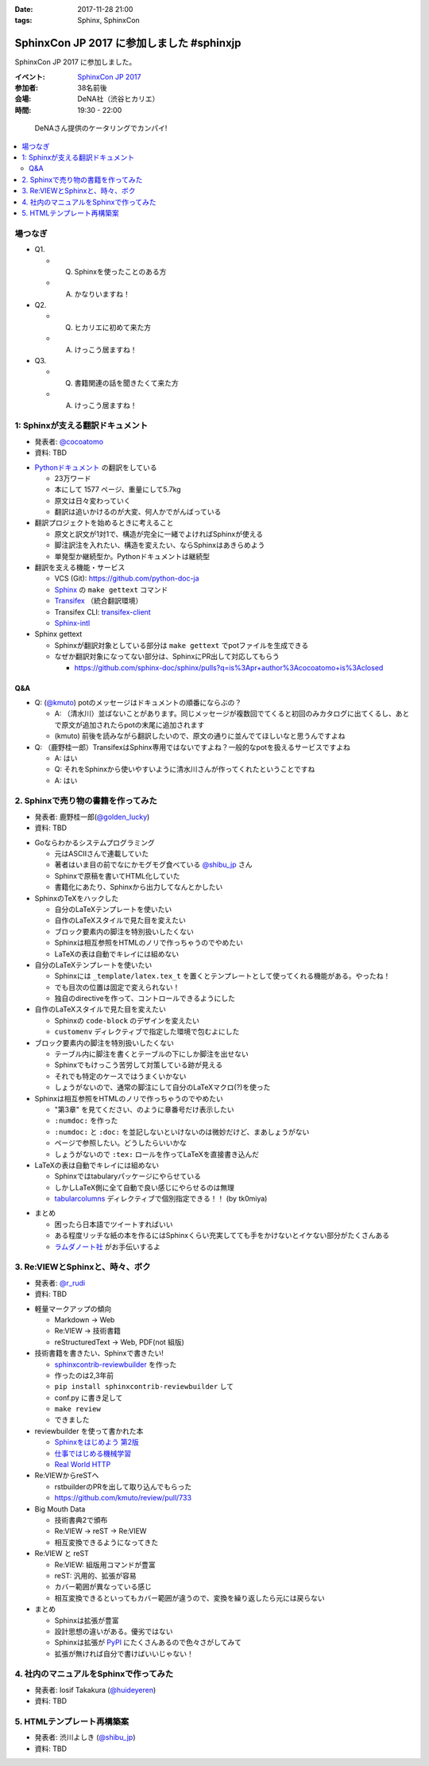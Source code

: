 :date: 2017-11-28 21:00
:tags: Sphinx, SphinxCon

===========================================================
SphinxCon JP 2017 に参加しました #sphinxjp
===========================================================

SphinxCon JP 2017 に参加しました。

:イベント: `SphinxCon JP 2017`_
:参加者: 38名前後
:会場: DeNA社（渋谷ヒカリエ）
:時間: 19:30 - 22:00

.. _SphinxCon JP 2017: https://sphinxjp.connpass.com/event/71056/

.. figure:: kanpai.*

   DeNAさん提供のケータリングでカンパイ!

.. contents::
   :local:

場つなぎ
==========

- Q1.

  - Q. Sphinxを使ったことのある方
  - A. かなりいますね！

- Q2.

  - Q. ヒカリエに初めて来た方
  - A. けっこう居ますね！

- Q3.

  - Q. 書籍関連の話を聞きたくて来た方
  - A. けっこう居ますね！


1: Sphinxが支える翻訳ドキュメント
=================================

* 発表者: `@cocoatomo`_
* 資料: TBD

.. _@cocoatomo: https://twitter.com/cocoatomo

.. raw:: html

   <blockquote class="twitter-tweet" data-lang="ja"><p lang="ja" dir="ltr">SphinxCon JP 2017 トーク1人目 <a href="https://twitter.com/cocoatomo?ref_src=twsrc%5Etfw">@cocoatomo</a> さん！ <a href="https://twitter.com/hashtag/sphinxjp?src=hash&amp;ref_src=twsrc%5Etfw">#sphinxjp</a> <a href="https://t.co/D0b4mvfZpi">pic.twitter.com/D0b4mvfZpi</a></p>&mdash; Takayuki Shimizukawa (@shimizukawa) <a href="https://twitter.com/shimizukawa/status/935459186757877760?ref_src=twsrc%5Etfw">2017年11月28日</a></blockquote>
   <script async src="https://platform.twitter.com/widgets.js" charset="utf-8"></script>


* `Pythonドキュメント`_ の翻訳をしている

  * 23万ワード
  * 本にして 1577 ページ、重量にして5.7kg
  * 原文は日々変わっていく
  * 翻訳は追いかけるのが大変、何人かでがんばっている

* 翻訳プロジェクトを始めるときに考えること

  * 原文と訳文が1対1で、構造が完全に一緒でよければSphinxが使える
  * 脚注訳注を入れたい、構造を変えたい、ならSphinxはあきらめよう
  * 単発型か継続型か。Pythonドキュメントは継続型

* 翻訳を支える機能・サービス

  * VCS (Git): https://github.com/python-doc-ja

  * Sphinx_ の ``make gettext`` コマンド

  * Transifex_ （統合翻訳環境）

  * Transifex CLI: transifex-client_

  * Sphinx-intl_


* Sphinx gettext

  * Sphinxが翻訳対象としている部分は ``make gettext`` でpotファイルを生成できる
  * なぜか翻訳対象になってない部分は、SphinxにPR出して対応してもらう

    * https://github.com/sphinx-doc/sphinx/pulls?q=is%3Apr+author%3Acocoatomo+is%3Aclosed

Q&A
----

* Q: (`@kmuto`_) potのメッセージはドキュメントの順番にならぶの？

  * A: （清水川）並ばないことがあります。同じメッセージが複数回でてくると初回のみカタログに出てくるし、あとで原文が追加されたらpotの末尾に追加されます

  * (kmuto) 前後を読みながら翻訳したいので、原文の通りに並んでてほしいなと思うんですよね

* Q: （鹿野桂一郎）TransifexはSphinx専用ではないですよね？一般的なpotを扱えるサービスですよね

  * A: はい
  * Q: それをSphinxから使いやすいように清水川さんが作ってくれたということですね
  * A: はい


.. _@kmuto: https://twitter.com/kmuto
.. _Pythonドキュメント: https://docs.python.org/ja/3/
.. _Transifex: https://www.transifex.com/
.. _transifex-client: https://pypi.python.org/pypi/transifex-client
.. _sphinx: https://pypi.python.org/pypi/sphinx
.. _sphinx-intl: https://pypi.python.org/pypi/sphinx-intl



2. Sphinxで売り物の書籍を作ってみた
===================================

* 発表者: 鹿野桂一郎(`@golden_lucky`_)
* 資料: TBD

.. _@golden_lucky: https://twitter.com/golden_lucky

.. raw:: html

   <blockquote class="twitter-tweet" data-lang="ja"><p lang="ja" dir="ltr"><a href="https://twitter.com/hashtag/sphinxjp?src=hash&amp;ref_src=twsrc%5Etfw">#sphinxjp</a> トーク2人目、 <a href="https://twitter.com/golden_lucky?ref_src=twsrc%5Etfw">@golden_lucky</a> 鹿野さん！ <a href="https://t.co/1alwuI2Kh8">pic.twitter.com/1alwuI2Kh8</a></p>&mdash; Takayuki Shimizukawa (@shimizukawa) <a href="https://twitter.com/shimizukawa/status/935468654082244608?ref_src=twsrc%5Etfw">2017年11月28日</a></blockquote>
   <script async src="https://platform.twitter.com/widgets.js" charset="utf-8"></script>


* Goならわかるシステムプログラミング

  * 元はASCIIさんで連載していた
  * 著者はいま目の前でなにかモグモグ食べている `@shibu_jp`_ さん
  * Sphinxで原稿を書いてHTML化していた
  * 書籍化にあたり、Sphinxから出力してなんとかしたい


* SphinxのTeXをハックした

  * 自分のLaTeXテンプレートを使いたい

  * 自作のLaTeXスタイルで見た目を変えたい

  * ブロック要素内の脚注を特別扱いしたくない

  * Sphinxは相互参照をHTMLのノリで作っちゃうのでやめたい

  * LaTeXの表は自動でキレイには組めない

* 自分のLaTeXテンプレートを使いたい

  * Sphinxには ``_template/latex.tex_t`` を置くとテンプレートとして使ってくれる機能がある。やったね！

  * でも目次の位置は固定で変えられない！

  * 独自のdirectiveを作って、コントロールできるようにした

* 自作のLaTeXスタイルで見た目を変えたい

  * Sphinxの ``code-block`` のデザインを変えたい
  * ``customenv`` ディレクティブで指定した環境で包むよにした

* ブロック要素内の脚注を特別扱いしたくない

  * テーブル内に脚注を書くとテーブルの下にしか脚注を出せない
  * Sphinxでもけっこう苦労して対策している跡が見える
  * それでも特定のケースではうまくいかない
  * しょうがないので、通常の脚注にして自分のLaTeXマクロ(?)を使った

* Sphinxは相互参照をHTMLのノリで作っちゃうのでやめたい

  * "第3章" を見てください、のように章番号だけ表示したい
  * ``:numdoc:`` を作った
  * ``:numdoc:`` と ``:doc:`` を並記しないといけないのは微妙だけど、まあしょうがない
  * ページで参照したい。どうしたらいいかな

  * しょうがないので ``:tex:`` ロールを作ってLaTeXを直接書き込んだ


* LaTeXの表は自動でキレイには組めない

  * Sphinxではtabularyパッケージにやらせている

  * しかしLaTeX側に全て自動で良い感じにやらせるのは無理

  * tabularcolumns_ ディレクティブで個別指定できる！！ (by tk0miya)

.. _tabularcolumns: http://www.sphinx-doc.org/ja/stable/markup/misc.html#directive-tabularcolumns

* まとめ

  * 困ったら日本語でツイートすればいい
  * ある程度リッチな紙の本を作るにはSphinxくらい充実してても手をかけないとイケない部分がたくさんある

  * `ラムダノート社`_ がお手伝いするよ

.. _ラムダノート社: https://www.lambdanote.com/


3. Re:VIEWとSphinxと、時々、ボク
================================

* 発表者: `@r_rudi`_
* 資料: TBD

.. raw:: html

   <blockquote class="twitter-tweet" data-lang="ja"><p lang="ja" dir="ltr"><a href="https://twitter.com/hashtag/sphinxjp?src=hash&amp;ref_src=twsrc%5Etfw">#sphinxjp</a> 3人目、 <a href="https://twitter.com/r_rudi?ref_src=twsrc%5Etfw">@r_rudi</a> さん！ <a href="https://t.co/xa1y7EZ5IZ">pic.twitter.com/xa1y7EZ5IZ</a></p>&mdash; Takayuki Shimizukawa (@shimizukawa) <a href="https://twitter.com/shimizukawa/status/935475025670373376?ref_src=twsrc%5Etfw">2017年11月28日</a></blockquote>
   <script async src="https://platform.twitter.com/widgets.js" charset="utf-8"></script>


.. _@r_rudi: https://twitter.com/r_rudi

* 軽量マークアップの傾向

  * Markdown -> Web

  * Re:VIEW -> 技術書籍

  * reStructuredText -> Web, PDF(not 組版)

* 技術書籍を書きたい、Sphinxで書きたい!

  * `sphinxcontrib-reviewbuilder`_ を作った

  * 作ったのは2,3年前
  * ``pip install sphinxcontrib-reviewbuilder`` して
  * conf.py に書き足して
  * ``make review``
  * できました

* reviewbuilder を使って書かれた本

  * `Sphinxをはじめよう 第2版 <https://www.oreilly.co.jp/books/9784873118192/>`_
  * `仕事ではじめる機械学習 <https://www.oreilly.co.jp/books/9784873118215/>`_
  * `Real World HTTP <https://www.oreilly.co.jp/books/9784873118048/>`_


* Re:VIEWからreSTへ

  * rstbuilderのPRを出して取り込んでもらった

  * https://github.com/kmuto/review/pull/733


* Big Mouth Data

  * 技術書典2で頒布
  * Re:VIEW -> reST -> Re:VIEW
  * 相互変換できるようになってきた

* Re:VIEW と reST

  * Re:VIEW: 組版用コマンドが豊富
  * reST: 汎用的、拡張が容易
  * カバー範囲が異なっている感じ
  * 相互変換できるといってもカバー範囲が違うので、変換を繰り返したら元には戻らない

* まとめ

  * Sphinxは拡張が豊富
  * 設計思想の違いがある。優劣ではない
  * Sphinxは拡張が PyPI_ にたくさんあるので色々さがしてみて
  * 拡張が無ければ自分で書けばいいじゃない！

.. _sphinxcontrib-reviewbuilder: https://pypi.python.org/pypi/sphinxcontrib-reviewbuilder
.. _PyPI: https://pypi.python.org/pypi


4. 社内のマニュアルをSphinxで作ってみた
========================================

* 発表者: Iosif Takakura (`@huideyeren`_)
* 資料: TBD

.. raw:: html

   <blockquote class="twitter-tweet" data-lang="ja"><p lang="ja" dir="ltr"><a href="https://twitter.com/hashtag/sphinxjp?src=hash&amp;ref_src=twsrc%5Etfw">#sphinxjp</a> トーク3人目、タカクラさん！ <a href="https://t.co/xQeruanuI8">pic.twitter.com/xQeruanuI8</a></p>&mdash; Takayuki Shimizukawa (@shimizukawa) <a href="https://twitter.com/shimizukawa/status/935478912468918272?ref_src=twsrc%5Etfw">2017年11月28日</a></blockquote>
   <script async src="https://platform.twitter.com/widgets.js" charset="utf-8"></script>


.. _@huideyeren: https://twitter.com/huideyeren

5. HTMLテンプレート再構築案
============================

* 発表者: 渋川よしき (`@shibu_jp`_)
* 資料: TBD

.. _@shibu_jp: https://twitter.com/shibu_jp

